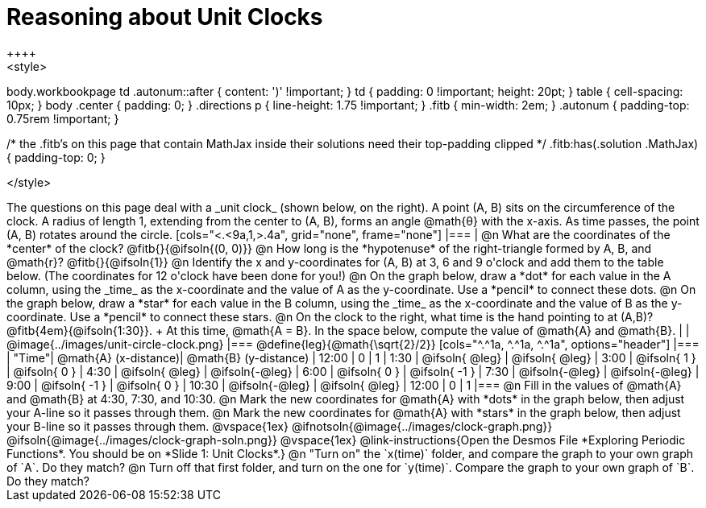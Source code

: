 = Reasoning about Unit Clocks
++++
<style>
body.workbookpage td .autonum::after { content: ')' !important; }
td { padding: 0 !important; height: 20pt; }
table { cell-spacing: 10px; }
body .center { padding: 0; }
.directions p { line-height: 1.75 !important; }
.fitb { min-width: 2em; }
.autonum { padding-top: 0.75rem !important; }

/* the .fitb's on this page that contain MathJax inside their solutions need their top-padding clipped */
.fitb:has(.solution .MathJax) { padding-top: 0; }

</style>
++++

The questions on this page deal with a _unit clock_ (shown below, on the right). A point (A, B) sits on the circumference of the clock. A radius of length 1, extending from the center to (A, B), forms an angle @math{θ} with the x-axis. As time passes, the point (A, B) rotates around the circle.

[cols="<.<9a,1,>.4a", grid="none", frame="none"]
|===
|
@n What are the coordinates of the *center* of the clock? @fitb{}{@ifsoln{(0, 0)}}

@n How long is the *hypotenuse* of the right-triangle formed by A, B, and @math{r}? @fitb{}{@ifsoln{1}}

@n Identify the x and y-coordinates for (A, B) at 3, 6 and 9 o'clock and add them to the table below. (The coordinates for 12 o'clock have been done for you!)

@n On the graph below, draw a *dot* for each value in the A column, using the _time_ as the x-coordinate and the value of A as the y-coordinate. Use a *pencil* to connect these dots.

@n On the graph below, draw a *star* for each value in the B column, using the _time_ as the x-coordinate and the value of B as the y-coordinate. Use a *pencil* to connect these stars.

@n On the clock to the right, what time is the hand pointing to at (A,B)? @fitb{4em}{@ifsoln{1:30}}. +
At this time, @math{A = B}. In the space below, compute the value of @math{A} and @math{B}.

|
| @image{../images/unit-circle-clock.png}
|===

@define{leg}{@math{\sqrt{2}/2}}

[cols="^.^1a, ^.^1a, ^.^1a", options="header"]
|===
| "Time"| @math{A} (x-distance)| @math{B} (y-distance)
| 12:00	|       0     		|      1
| 1:30	| @ifsoln{ @leg}	| @ifsoln{ @leg}
| 3:00	| @ifsoln{  1  }   	| @ifsoln{  0  }
| 4:30	| @ifsoln{ @leg}	| @ifsoln{-@leg}
| 6:00	| @ifsoln{  0  }   	| @ifsoln{ -1  }
| 7:30	| @ifsoln{-@leg}	| @ifsoln{-@leg}
| 9:00	| @ifsoln{ -1  } 	| @ifsoln{  0  }
| 10:30	| @ifsoln{-@leg}	| @ifsoln{ @leg}
| 12:00	|       0     		|      1
|===

@n Fill in the values of @math{A} and @math{B} at 4:30, 7:30, and 10:30.

@n Mark the new coordinates for @math{A} with *dots* in the graph below, then adjust your A-line so it passes through them.

@n Mark the new coordinates for @math{A} with *stars* in the graph below, then adjust your B-line so it passes through them.

@vspace{1ex}

@ifnotsoln{@image{../images/clock-graph.png}}
@ifsoln{@image{../images/clock-graph-soln.png}}

@vspace{1ex}

@link-instructions{Open the Desmos File *Exploring Periodic Functions*. You should be on *Slide 1: Unit Clocks*.}

@n "Turn on" the `x(time)` folder, and compare the graph to your own graph of `A`. Do they match?

@n Turn off that first folder, and turn on the one for `y(time)`. Compare the graph to your own graph of `B`. Do they match?

